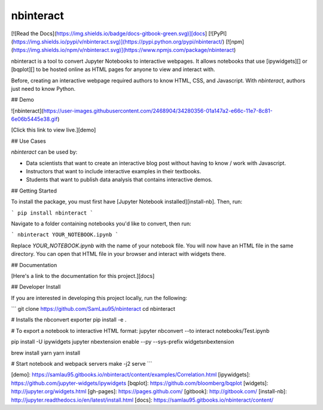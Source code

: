 nbinteract
=================

[![Read the Docs](https://img.shields.io/badge/docs-gitbook-green.svg)][docs]
[![PyPI](https://img.shields.io/pypi/v/nbinteract.svg)](https://pypi.python.org/pypi/nbinteract/)
[![npm](https://img.shields.io/npm/v/nbinteract.svg)](https://www.npmjs.com/package/nbinteract)

nbinteract is a tool to convert Jupyter Notebooks to interactive webpages. It
allows notebooks that use [ipywidgets][] or [bqplot][] to be hosted online as
HTML pages for anyone to view and interact with.

Before, creating an interactive webpage required authors to know HTML, CSS, and
Javascript. With `nbinteract`, authors just need to know Python.

## Demo

![nbinteract](https://user-images.githubusercontent.com/2468904/34280356-01a147a2-e66c-11e7-8c81-6e06b5445e38.gif)

[Click this link to view live.][demo]

## Use Cases

`nbinteract` can be used by:

- Data scientists that want to create an interactive blog post without having
  to know / work with Javascript.
- Instructors that want to include interactive examples in their textbooks.
- Students that want to publish data analysis that contains interactive demos.

## Getting Started

To install the package, you must first have
[Jupyter Notebook installed][install-nb]. Then, run:

```
pip install nbinteract
```

Navigate to a folder containing notebooks you'd like to convert, then run:

```
nbinteract YOUR_NOTEBOOK.ipynb
```

Replace `YOUR_NOTEBOOK.ipynb` with the name of your notebook file. You will now
have an HTML file in the same directory. You can open that HTML file in your
browser and interact with widgets there.

## Documentation

[Here's a link to the documentation for this project.][docs]

## Developer Install

If you are interested in developing this project locally, run the following:

```
git clone https://github.com/SamLau95/nbinteract
cd nbinteract

# Installs the nbconvert exporter
pip install -e .

# To export a notebook to interactive HTML format:
jupyter nbconvert --to interact notebooks/Test.ipynb

pip install -U ipywidgets
jupyter nbextension enable --py --sys-prefix widgetsnbextension

brew install yarn
yarn install

# Start notebook and webpack servers
make -j2 serve
```

[demo]: https://samlau95.gitbooks.io/nbinteract/content/examples/Correlation.html
[ipywidgets]: https://github.com/jupyter-widgets/ipywidgets
[bqplot]: https://github.com/bloomberg/bqplot
[widgets]: http://jupyter.org/widgets.html
[gh-pages]: https://pages.github.com/
[gitbook]: http://gitbook.com/
[install-nb]: http://jupyter.readthedocs.io/en/latest/install.html
[docs]: https://samlau95.gitbooks.io/nbinteract/content/


